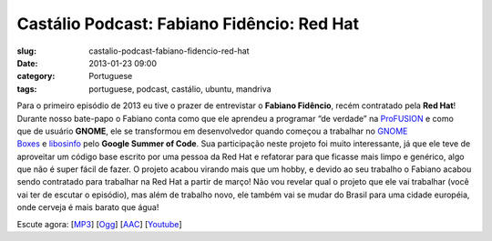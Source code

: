 Castálio Podcast: Fabiano Fidêncio: Red Hat
#############################################
:slug: castalio-podcast-fabiano-fidencio-red-hat
:date: 2013-01-23 09:00
:category: Portuguese
:tags: portuguese, podcast, castálio, ubuntu, mandriva

|image|

Para o primeiro episódio de 2013 eu tive o prazer de entrevistar
o \ **Fabiano Fidêncio**, recém contratado pela \ **Red Hat**! Durante
nosso bate-papo o Fabiano conta como que ele aprendeu a programar “de
verdade” na \ `ProFUSION <http://www.profusion.mobi/>`__ e como que de
usuário \ **GNOME**, ele se transformou em desenvolvedor quando começou
a trabalhar no \ `GNOME
Boxes <https://live.gnome.org/Boxes>`__ e `libosinfo <https://www.redhat.com/mailman/listinfo/libosinfo>`__ pelo **Google
Summer of Code**. Sua participação neste projeto foi muito interessante,
já que ele teve de aproveitar um código base escrito por uma pessoa da
Red Hat e refatorar para que ficasse mais limpo e genérico, algo que não
é super fácil de fazer. O projeto acabou virando mais que um hobby, e
devido ao seu trabalho o Fabiano acabou sendo contratado para trabalhar
na Red Hat a partir de março! Não vou revelar qual o projeto que ele vai
trabalhar (você vai ter de escutar o episódio), mas além de trabalho
novo, ele também vai se mudar do Brasil para uma cidade européia, onde
cerveja é mais barato que água!

Escute agora:
[`MP3 <http://www.castalio.gnulinuxbrasil.org/castalio-podcast-49.mp3>`__\ ]
[`Ogg <http://www.castalio.gnulinuxbrasil.org/castalio-podcast-49.ogg>`__\ ]
[`AAC <http://www.castalio.gnulinuxbrasil.org/castalio-podcast-49.m4a>`__\ ]
[`Youtube <http://bit.ly/Vfblgu>`__\ ]

.. |image| image:: http://bit.ly/OMhBUp
